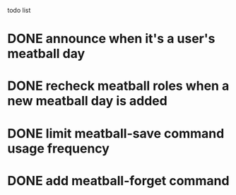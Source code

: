 todo list
* DONE announce when it's a user's meatball day
* DONE recheck meatball roles when a new meatball day is added
* DONE limit meatball-save command usage frequency
* DONE add meatball-forget command

